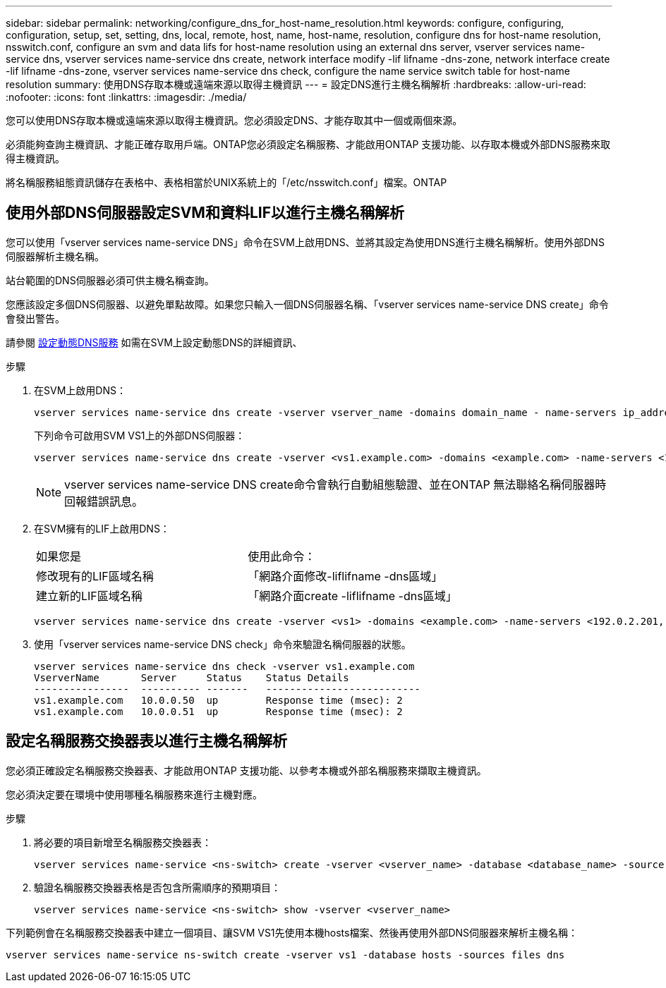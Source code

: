 ---
sidebar: sidebar 
permalink: networking/configure_dns_for_host-name_resolution.html 
keywords: configure, configuring, configuration, setup, set, setting, dns, local, remote, host, name, host-name, resolution, configure dns for host-name resolution, nsswitch.conf, configure an svm and data lifs for host-name resolution using an external dns server, vserver services name-service dns, vserver services name-service dns create, network interface modify -lif lifname -dns-zone, network interface create -lif lifname -dns-zone, vserver services name-service dns check, configure the name service switch table for host-name resolution 
summary: 使用DNS存取本機或遠端來源以取得主機資訊 
---
= 設定DNS進行主機名稱解析
:hardbreaks:
:allow-uri-read: 
:nofooter: 
:icons: font
:linkattrs: 
:imagesdir: ./media/


[role="lead"]
您可以使用DNS存取本機或遠端來源以取得主機資訊。您必須設定DNS、才能存取其中一個或兩個來源。

必須能夠查詢主機資訊、才能正確存取用戶端。ONTAP您必須設定名稱服務、才能啟用ONTAP 支援功能、以存取本機或外部DNS服務來取得主機資訊。

將名稱服務組態資訊儲存在表格中、表格相當於UNIX系統上的「/etc/nsswitch.conf」檔案。ONTAP



== 使用外部DNS伺服器設定SVM和資料LIF以進行主機名稱解析

您可以使用「vserver services name-service DNS」命令在SVM上啟用DNS、並將其設定為使用DNS進行主機名稱解析。使用外部DNS伺服器解析主機名稱。

站台範圍的DNS伺服器必須可供主機名稱查詢。

您應該設定多個DNS伺服器、以避免單點故障。如果您只輸入一個DNS伺服器名稱、「vserver services name-service DNS create」命令會發出警告。

請參閱 xref:configure_dynamic_dns_services.html[設定動態DNS服務] 如需在SVM上設定動態DNS的詳細資訊、

.步驟
. 在SVM上啟用DNS：
+
....
vserver services name-service dns create -vserver vserver_name -domains domain_name - name-servers ip_addresses -state enabled
....
+
下列命令可啟用SVM VS1上的外部DNS伺服器：

+
....
vserver services name-service dns create -vserver <vs1.example.com> -domains <example.com> -name-servers <192.0.2.201,192.0.2.202> -state <enabled>
....
+

NOTE: vserver services name-service DNS create命令會執行自動組態驗證、並在ONTAP 無法聯絡名稱伺服器時回報錯誤訊息。

. 在SVM擁有的LIF上啟用DNS：
+
|===


| 如果您是 | 使用此命令： 


 a| 
修改現有的LIF區域名稱
 a| 
「網路介面修改-liflifname -dns區域」



 a| 
建立新的LIF區域名稱
 a| 
「網路介面create -liflifname -dns區域」

|===
+
....
vserver services name-service dns create -vserver <vs1> -domains <example.com> -name-servers <192.0.2.201, 192.0.2.202> -state <enabled> network interface modify -lif <datalif1> -dns-zone <zonename.whatever.com>
....
. 使用「vserver services name-service DNS check」命令來驗證名稱伺服器的狀態。
+
....
vserver services name-service dns check -vserver vs1.example.com
VserverName       Server     Status    Status Details
----------------  ---------- -------   --------------------------
vs1.example.com   10.0.0.50  up        Response time (msec): 2
vs1.example.com   10.0.0.51  up        Response time (msec): 2
....




== 設定名稱服務交換器表以進行主機名稱解析

您必須正確設定名稱服務交換器表、才能啟用ONTAP 支援功能、以參考本機或外部名稱服務來擷取主機資訊。

您必須決定要在環境中使用哪種名稱服務來進行主機對應。

.步驟
. 將必要的項目新增至名稱服務交換器表：
+
....
vserver services name-service <ns-switch> create -vserver <vserver_name> -database <database_name> -source <source_names>
....
. 驗證名稱服務交換器表格是否包含所需順序的預期項目：
+
....
vserver services name-service <ns-switch> show -vserver <vserver_name>
....


下列範例會在名稱服務交換器表中建立一個項目、讓SVM VS1先使用本機hosts檔案、然後再使用外部DNS伺服器來解析主機名稱：

....
vserver services name-service ns-switch create -vserver vs1 -database hosts -sources files dns
....